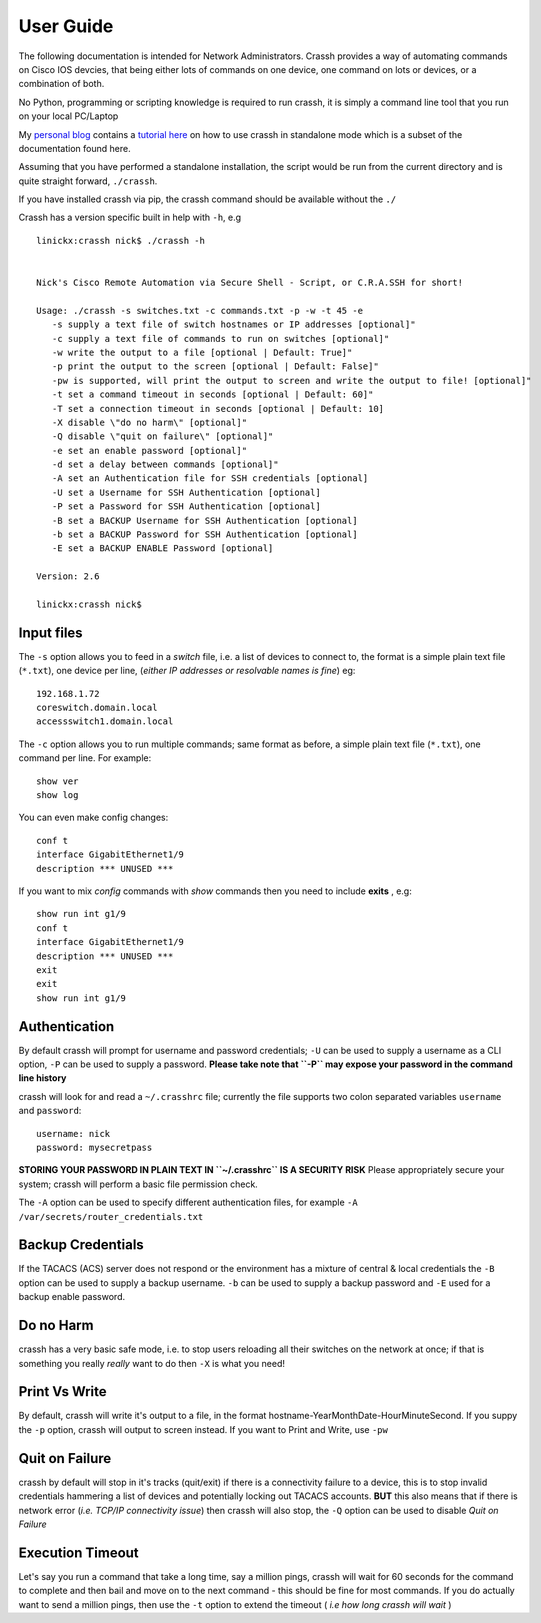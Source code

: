 User Guide
##########

The following documentation is intended for Network Administrators. Crassh provides a way of automating commands on Cisco IOS devcies, that being either lots of commands on one device, one command on lots or devices, or a combination of both.

No Python, programming or scripting knowledge is required to run crassh, it is simply a command line tool that you run on your local PC/Laptop

My `personal blog`_ contains a `tutorial here`_ on how to use crassh in standalone mode which is a subset of the documentation found here.

Assuming that you have performed a standalone installation, the script would be run from the current directory and is quite straight forward, ``./crassh``.

If you have installed crassh via pip, the crassh command should be available without the ``./``

Crassh has a version specific built in help with ``-h``, e.g ::

    linickx:crassh nick$ ./crassh -h


    Nick's Cisco Remote Automation via Secure Shell - Script, or C.R.A.SSH for short!

    Usage: ./crassh -s switches.txt -c commands.txt -p -w -t 45 -e
       -s supply a text file of switch hostnames or IP addresses [optional]"
       -c supply a text file of commands to run on switches [optional]"
       -w write the output to a file [optional | Default: True]"
       -p print the output to the screen [optional | Default: False]"
       -pw is supported, will print the output to screen and write the output to file! [optional]"
       -t set a command timeout in seconds [optional | Default: 60]"
       -T set a connection timeout in seconds [optional | Default: 10]
       -X disable \"do no harm\" [optional]"
       -Q disable \"quit on failure\" [optional]"
       -e set an enable password [optional]"
       -d set a delay between commands [optional]"
       -A set an Authentication file for SSH credentials [optional]
       -U set a Username for SSH Authentication [optional]
       -P set a Password for SSH Authentication [optional]
       -B set a BACKUP Username for SSH Authentication [optional]
       -b set a BACKUP Password for SSH Authentication [optional]
       -E set a BACKUP ENABLE Password [optional]

    Version: 2.6

    linickx:crassh nick$

Input files
-----------

The ``-s`` option allows you to feed in a *switch* file, i.e. a list of devices to connect to, the format is a simple plain text file (``*.txt``), one device per line, (*either IP addresses or resolvable names is fine*) eg::

    192.168.1.72
    coreswitch.domain.local
    accessswitch1.domain.local

The ``-c`` option allows you to run multiple commands; same format as before, a simple plain text file (``*.txt``), one command per line. For example::

    show ver
    show log

You can even make config changes::

    conf t
    interface GigabitEthernet1/9
    description *** UNUSED ***

If you want to mix *config* commands with *show* commands then you need to include **exits** , e.g::

    show run int g1/9
    conf t
    interface GigabitEthernet1/9
    description *** UNUSED ***
    exit
    exit
    show run int g1/9

Authentication
--------------

By default crassh will prompt for username and password credentials; ``-U`` can be used to supply a username as a CLI option, ``-P`` can be used to supply a password.   
**Please take note that ``-P`` may expose your password in the command line history**

 
crassh will look for and read a ``~/.crasshrc`` file; currently the file supports two colon separated variables ``username`` and ``password``::

    username: nick
    password: mysecretpass

**STORING YOUR PASSWORD IN PLAIN TEXT IN ``~/.crasshrc`` IS A SECURITY RISK** Please appropriately secure your system; crassh will perform a basic file permission check.

The ``-A`` option can be used to specify different authentication files, for example ``-A /var/secrets/router_credentials.txt``

Backup Credentials
------------------

If the TACACS (ACS) server does not respond or the environment has a mixture of central & local credentials the ``-B`` option can be used to supply a backup username. ``-b`` can be used to supply a backup password and ``-E`` used for a backup enable password. 

Do no Harm
----------

crassh has a very basic safe mode, i.e. to stop users reloading all their switches on the network at once; if that is something you really *really* want to do then ``-X`` is what you need!

Print Vs Write
--------------

By default, crassh will write it's output to a file, in the format hostname-YearMonthDate-HourMinuteSecond. If you suppy the ``-p`` option, crassh will output to screen instead. If you want to Print and Write, use ``-pw``

Quit on Failure
---------------

crassh by default will stop in it's tracks (quit/exit) if there is a connectivity failure to a device, this is to stop invalid credentials hammering a list of devices and potentially locking out TACACS accounts. **BUT** this also means that if there is network error (*i.e. TCP/IP connectivity issue*) then crassh will also stop, the ``-Q`` option can be used to disable `Quit on Failure`

Execution Timeout
-----------------

Let's say you run a command that take a long time, say a million pings, crassh will wait for 60 seconds for the command to complete and then bail and move on to the next command - this should be fine for most commands. If you do actually want to send a million pings, then use the ``-t`` option to extend the timeout ( *i.e how long crassh will wait* )


.. Links
.. _`personal blog`: http://www.linickx.com
.. _`tutorial here`: http://www.linickx.com/3980/automating-cisco-commands-with-c-r-a-ssh
